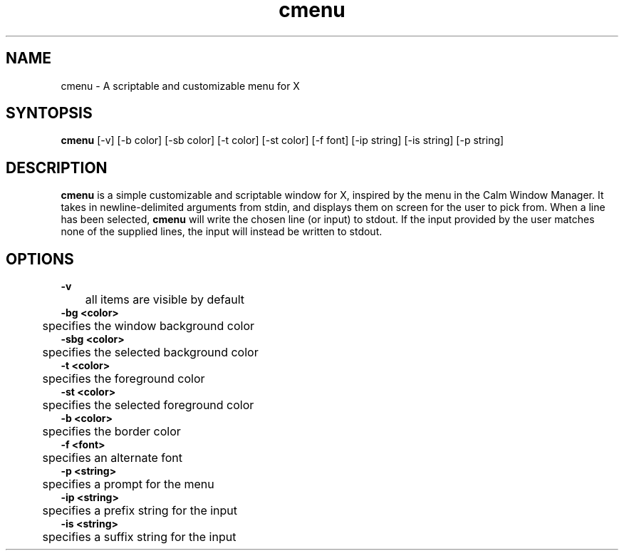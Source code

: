 .TH cmenu 8 cmenu
.SH NAME
cmenu - A scriptable and customizable menu for X
.SH SYNTOPSIS
.B cmenu
[-v] [-b color] [-sb color] [-t color] [-st color] [-f font] [-ip string] [-is string] [-p string]
.SH DESCRIPTION
.B cmenu
is a simple customizable and scriptable window for X, inspired by the menu in the Calm Window Manager. It takes in newline-delimited arguments from stdin, and displays them on screen for the user to pick from. When a line has been selected,
.B cmenu
will write the chosen line (or input) to stdout. If the input provided by the user matches none of the supplied lines, the input will instead be written to stdout.
.SH OPTIONS
.B -v
.br
	all items are visible by default
.br
.B -bg <color>
.br
	specifies the window background color
.br
.B -sbg <color>
.br
	specifies the selected background color
.br
.B -t <color>
.br
	specifies the foreground color
.br
.B -st <color>
.br
	specifies the selected foreground color
.br
.B -b <color>
.br
	specifies the border color
.br
.B -f <font>
.br
	specifies an alternate font
.br
.B -p <string>
.br
	specifies a prompt for the menu
.br
.B -ip <string>
.br
	specifies a prefix string for the input
.br
.B -is <string>
.br
	specifies a suffix string for the input
.br
